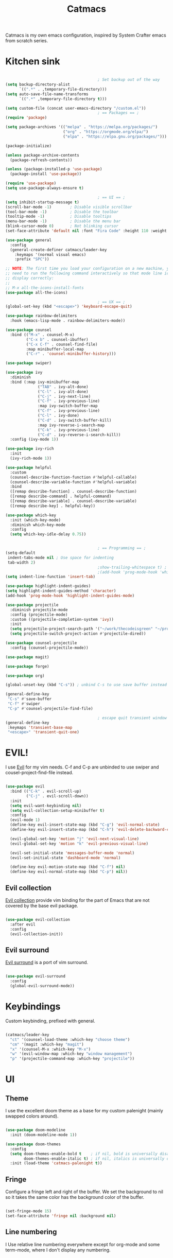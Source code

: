 #+TITLE: Catmacs
#+PROPERTY: header-args:emacs-lisp :tangle ./emacs.d/init.el :mkdirp yes
#+EXPORT_FILE_NAME: README.md

Catmacs is my own emacs configuration, inspired by System Crafter emacs from scratch series.

* Kitchen sink

#+begin_src emacs-lisp

                                          ; Set backup out of the way
  (setq backup-directory-alist
        `((".*" . ,temporary-file-directory)))
  (setq auto-save-file-name-transforms
        `((".*" ,temporary-file-directory t)))

  (setq custom-file (concat user-emacs-directory "/custom.el"))
                                          ; == Packages == ;
  (require 'package)

  (setq package-archives '(("melpa" . "https://melpa.org/packages/")
                           ("org" . "https://orgmode.org/elpa/")
                           ("elpa" . "https://elpa.gnu.org/packages/")))

  (package-initialize)

  (unless package-archive-contents
    (package-refresh-contents))

  (unless (package-installed-p 'use-package)
    (package-install 'use-package))

  (require 'use-package)
  (setq use-package-always-ensure t)

                                          ; == UI == ;
  (setq inhibit-startup-message t)
  (scroll-bar-mode -1)        ; Disable visible scrollbar
  (tool-bar-mode -1)          ; Disable the toolbar
  (tooltip-mode -1)           ; Disable tooltips
  (menu-bar-mode -1)          ; Disable the menu bar
  (blink-cursor-mode 0)       ; Not blinking cursor
  (set-face-attribute 'default nil :font "Fira Code" :height 110 :weight 'semi-bold)

  (use-package general
    :config
    (general-create-definer catmacs/leader-key
      :keymaps '(normal visual emacs)
      :prefix "SPC"))

  ;; NOTE: The first time you load your configuration on a new machine, you'll
  ;; need to run the following command interactively so that mode line icons
  ;; display correctly:
  ;;
  ;; M-x all-the-icons-install-fonts
  (use-package all-the-icons)

                                          ; == UX == ;
  (global-set-key (kbd "<escape>") 'keyboard-escape-quit)

  (use-package rainbow-delimiters
    :hook (emacs-lisp-mode . rainbow-delimiters-mode))

  (use-package counsel
    :bind (("M-x" . counsel-M-x)
           ("C-x b" . counsel-ibuffer)
           ("C-x C-f" . counsel-find-file)
           :map minibuffer-local-map
           ("C-r" . 'counsel-minibuffer-history)))

  (use-package swiper)

  (use-package ivy
    :diminish
    :bind (:map ivy-minibuffer-map
                ("TAB" . ivy-alt-done)
                ("C-l" . ivy-alt-done)
                ("C-j" . ivy-next-line)
                ("C-f" . ivy-previous-line)
                :map ivy-switch-buffer-map
                ("C-f" . ivy-previous-line)
                ("C-l" . ivy-done)
                ("C-d" . ivy-switch-buffer-kill)
                :map ivy-reverse-i-search-map
                ("C-k" . ivy-previous-line)
                ("C-d" . ivy-reverse-i-search-kill))
    :config (ivy-mode 1))

  (use-package ivy-rich
    :init
    (ivy-rich-mode 1))

  (use-package helpful
    :custom
    (counsel-describe-function-function #'helpful-callable)
    (counsel-describe-variable-function #'helpful-variable)
    :bind
    ([remap describe-function] . counsel-describe-function)
    ([remap describe-command] . helpful-command)
    ([remap describe-variable] . counsel-describe-variable)
    ([remap describe-key] . helpful-key))

  (use-package which-key
    :init (which-key-mode)
    :diminish which-key-mode
    :config
    (setq which-key-idle-delay 0.75))


                                          ; == Programming == ;
  (setq-default
   indent-tabs-mode nil ; Use space for indenting
   tab-width 2)
                                          ;show-trailing-whitespace t) ; FIXME only show whitespace in prog mode
                                          ;(add-hook 'prog-mode-hook 'whitepace-mode)
  (setq indent-line-function 'insert-tab)

  (use-package highlight-indent-guides)
  (setq highlight-indent-guides-method 'character)
  (add-hook 'prog-mode-hook 'highlight-indent-guides-mode)

  (use-package projectile
    :diminish projectile-mode
    :config (projectile-mode)
    :custom ((projectile-completion-system 'ivy))
    :init
    (setq projectile-project-search-path '("~/work/thecodeisgreen" "~/prog"))
    (setq projectile-switch-project-action #'projectile-dired))

  (use-package counsel-projectile
    :config (counsel-projectile-mode))

  (use-package magit)

  (use-package forge)

  (use-package org)

  (global-unset-key (kbd "C-s")) ; unbind C-s to use save buffer instead

  (general-define-key
   "C-s" #'save-buffer
   "C-f" #'swiper
   "C-p" #'counsel-projectile-find-file)

                                          ; escape quit transient window
  (general-define-key
   :keymaps 'transient-base-map
   "<escape>" 'transient-quit-one)
#+end_src

* EVIL!
I use [[https://github.com/emacs-evil/evil][Evil]] for my vim needs. C-f and C-p are unbinded to use swiper and cousel-project-find-file instead.

#+begin_src emacs-lisp

  (use-package evil
    :bind (("C-k" . evil-scroll-up)
           ("C-j" . evil-scroll-down))
    :init
    (setq evil-want-keybinding nil)
    (setq evil-collection-setup-minibuffer t)
    :config
    (evil-mode 1)
    (define-key evil-insert-state-map (kbd "C-g") 'evil-normal-state)
    (define-key evil-insert-state-map (kbd "C-h") 'evil-delete-backward-char-and-join)

    (evil-global-set-key 'motion "j" 'evil-next-visual-line)
    (evil-global-set-key 'motion "k" 'evil-previous-visual-line)

    (evil-set-initial-state 'messages-buffer-mode 'normal)
    (evil-set-initial-state 'dashboard-mode 'normal)

    (define-key evil-motion-state-map (kbd "C-f") nil)
    (define-key evil-normal-state-map (kbd "C-p") nil))

#+end_src

** Evil collection
[[https://github.com/emacs-evil/evil-collection][Evil collection]] provide vim binding for the part of Emacs that are not covered by the base evil package.

#+begin_src emacs-lisp

  (use-package evil-collection
    :after evil
    :config
    (evil-collection-init))

#+end_src

** Evil surround
[[https://github.com/emacs-evil/evil-surround][Evil surround]] is a port of vim surround.

#+begin_src emacs-lisp

  (use-package evil-surround
    :config
    (global-evil-surround-mode))

#+end_src

* Keybindings
Custom keybinding, prefixed with general.

#+begin_src emacs-lisp

  (catmacs/leader-key
    "ct" '(counsel-load-theme :which-key "choose theme")
    "cm" '(magit :which-key "magit")
    "x" '(counsel-M-x :which-key "M-x")
    "w" '(evil-window-map :which-key "window management")
    "p" '(projectile-command-map :which-key "projectile"))

#+end_src

* UI
** Theme
I use the excellent doom theme as a base for my custom palenight (mainly swapped colors around).

#+begin_src emacs-lisp

  (use-package doom-modeline
    :init (doom-modeline-mode 1))

  (use-package doom-themes
    :config
    (setq doom-themes-enable-bold t    ; if nil, bold is universally disabled
          doom-themes-enable-italic t) ; if nil, italics is universally disabled
    :init (load-theme 'catmacs-palenight t))

#+end_src

** Fringe
Configure a fringe left and right of the buffer. We set the background to nil so it takes the same color has the background color of the buffer.

#+begin_src emacs-lisp

  (set-fringe-mode 15)
  (set-face-attribute 'fringe nil :background nil)

#+end_src

** Line numbering
I Use relative line numbering everywhere except for org-mode and some term-mode, where I don't display any numbering.

#+begin_src emacs-lisp

  (setq display-line-numbers-type 'relative)

  (global-display-line-numbers-mode t)

  (dolist (mode '(org-mode-hook
                  term-mode-hook
                  shell-mode-hook
                  neotree-mode-hook
                  eshell-mode-hook))
    (add-hook mode (lambda () (display-line-numbers-mode 0))))

#+end_src

** Tabs
[[https://github.com/ema2159/centaur-tabs][Centaur tabs]] is a highly configurable tab plugin

#+begin_src emacs-lisp

  (use-package centaur-tabs
    :demand
    :config
    (setq centaur-tabs-show-new-tab-button nil
     centaur-tabs-style "box"
     centaur-tabs-set-icons t
     centaur-tabs-gray-out-icons 'buffer
     centaur-tabs-set-close-button nil
     centaur-tabs-height 64
     centaur-tabs-set-modified-marker t
     centaur-tabs-cycle-scope 'tabs
     centaur-tabs-set-bar 'over)
    (centaur-tabs-mode t)
    (centaur-tabs-headline-match)
    (centaur-tabs-group-by-projectile-project)
    :bind
    (:map evil-normal-state-map
          ("g t" . centaur-tabs-forward)
          ("g T" . centaur-tabs-backward)))

  (catmacs/leader-key
    "tt" '(centaur-tabs--create-new-tab :which-key "new tab")
    "ts" '(centaur-tabs-counsel-switch-group :which-key "switch tabs group"))

#+end_src

* UX
** Neotree
[[https://github.com/jaypei/emacs-neotree][Neotree]] is a tree plugin inspired by NerdTree for vim

#+begin_src emacs-lisp

  (use-package neotree
    :config
    (setq neo-theme 'icons))


  (catmacs/leader-key
    "n" '(neotree-toggle :which-key "neotree"))

#+end_src

** Avy
[[http://github.com/abo-abo/avy][Avy]] is a easy motion inspired jump anywhere package.

#+begin_src emacs-lisp

  (use-package avy)

  (catmacs/leader-key
    "aa" '(avy-goto-line :which-key "avy line")
    "as" '(avy-goto-char :which-key "avy char")
    "ad" '(avy-goto-word-or-subword-1 :which-key "avy word"))

#+end_src

**  TODO Ace window
** Expand region

#+begin_src emacs-lisp

  (use-package expand-region
    :bind ("C-=" . er/expand-region))

#+end_src

** Yes or no
Respond at the "yes or no" question with just y or n

#+begin_src emacs-lisp

  (fset 'yes-or-no-p 'y-or-n-p)

#+end_src

* Org Mode
** Configuration

#+begin_src emacs-lisp

  (defun catmacs/org-mode-setup ()
    (org-indent-mode 1)
                                          ;(variable-pitch-mode 1)
    (visual-line-mode 1))

  (use-package org
    :hook (org-mode . catmacs/org-mode-setup)
    :config
    (setq org-ellipsis " ▾"))

#+end_src

Adding bash and javascript to the org-babel loaded languages.

#+begin_src emacs-lisp

  (require 'ob-js)
  (org-babel-do-load-languages
   'org-babel-load-languages
   '((shell . t)
     (js . t)))

#+end_src

** Org template
Some shortcuts for the most used language, elisp, sh and javascript. Use it with ~<el~ + ~TAB~ to generate a source block.

#+begin_src emacs-lisp

  (add-to-list 'org-structure-template-alist '("el" . "src emacs-lisp"))
  (add-to-list 'org-structure-template-alist '("sh" . "src sh"))
  (add-to-list 'org-structure-template-alist '("js" . "src javascript"))
  (require 'org-tempo)

#+end_src

** Org bullets
Make bullet prettier.

#+begin_src emacs-lisp

  (use-package org-bullets
    :after org
    :hook (org-mode . org-bullets-mode)
    :custom
    (org-bullets-bullet-list '("◉" "○" "●" "○" "●" "○" "●")))

#+end_src

** Visual fill columns
Add some margin left and right of an org documents.

#+begin_src emacs-lisp
  (defun catmacs/org-mode-visual-fill ()
    (setq visual-fill-column-width 100
          visual-fill-column-center-text t)
    (visual-fill-column-mode 1))

  (use-package visual-fill-column
    :hook (org-mode . catmacs/org-mode-visual-fill))

#+end_src
   
** TODO Async execution
[[https://github.com/astahlman/ob-async][ob-async]]

#+begin_src emacs-lisp

  (use-package ob-async)

#+end_src

org-sh-stream
#+begin_src emacs-lisp

  ;(expand-file-name "ob-shstream.el" "~/emacs.d/lisp/")

  ;(require 'ob-shstream)

#+end_src
* Development
** Language server protocol
IDE features are provided with languages servers and lsp-mode.

*** lsp-mode
lsp-mode connect to language server and give access to code completion, definition, references, refactoring and more.

#+begin_src emacs-lisp

  (defun catmacs/lsp-mode-setup ()
    (lsp-enable-which-key-intgration)
    (setq lsp-headerline-breadcrumb-segments '(path-up-to-project file symbols))
    (lsp-headerline-breadcrumb-mode))

  (use-package lsp-mode
    :commands (lsp lsp-deferred)
    :init (setq lsp-keymap-prefix "C-l")
    :config 
    (lsp-enable-which-key-integration t)
    (define-key lsp-mode-map (kbd "C-l") lsp-command-map)
    :hook ((lsp-mode  catmacs/lsp-mode-setup)
           (rjsx-mode . lsp-deferred)))

#+end_src

*** lsp-ivy

[[https://github.com/emacs-lsp/lsp-ivy][lsp-ivy]] Provide searching for symbol in project
Example of commands:

- =lsp-ivy-workspace-symbol= - Search for a symbol name in the current project workspace
- =lsp-ivy-global-workspace-symbol= - Search for a symbol name in all active project workspaces

#+begin_src emacs-lisp

  (use-package lsp-ivy)

#+end_src

** Languages configuration

*** Elisp
*** Javascript
**** Configuration

To use lsp with javascript, the =typescript-language-server= and =typescript= npm package must be available globally. To install it run:

#+begin_src sh :results replace drawer

  yarn global add typescript typescript-language-server

#+end_src

#+results:

FIXME: try to detect if a js file is jsx or not.
if yes use rjsx
else use js2-mode ?

#+begin_src emacs-lisp

  (use-package rjsx-mode
    :mode ("\\.jsx?$" . rjsx-mode)
    :config (setq js-indent-level 2))

#+end_src

**** Eslint

Run ~eslint --fix~ automatically when saving file.

#+begin_src emacs-lisp
  (defun catmacs/eslint-fix-file ()
    (interactive)
    (call-process-shell-command (concat "eslint --fix " (buffer-file-name))))

  (eval-after-load 'rjsx-mode
    '(add-hook 'rjsx-mode-hook
               (lambda ()
                 (add-hook 'after-save-hook #'catmacs/eslint-fix-file nil t))))

#+end_src

**** TODO Flycheck

**** TODO REPL

look into [[https://github.com/abicky/nodejs-repl.el][nodejs-repl]] 

*** Typescript

**** Configuration

#+begin_src emacs-lisp

  (use-package typescript-mode
    :mode "\\.ts\\'"
    :hook (typescript-mode . lsp-deferred)
    :config
    (setq typescript-indent-level 2))

#+end_src

**** Eslint
As with javascript, we run eslint automatically when saving file

#+begin_src emacs-lisp

  (eval-after-load 'typescript-mode
    '(add-hook 'typescript-mode-hook
               (lambda ()
                 (add-hook 'after-save-hook #'catmacs/eslint-fix-file nil t))))
#+end_src

*** Haskell

#+begin_src emacs-lisp

  (use-package haskell-mode)
  (use-package hindent)
  (setq haskell-process-type 'cabal-new-repl)
  (setq haskell-process-log t)

  (add-hook 'haskell-mode-hook 'haskell-indent-mode)
  (add-hook 'haskell-mode-hook 'interactive-haskell-mode)
  (add-hook 'haskell-mode-hook 'haskell-doc-mode)
  (add-hook 'haskell-mode-hook 'hindent-mode)

#+end_src

*** TODO Purescript

** Company

#+begin_src emacs-lisp

  (use-package company
    :after lsp-mode
    :hook (lsp-mode . company-mode)
    :bind (:map company-active-map
                ("<tab>" . company-complete-common-or-cycle)
                ("RET" . company-complete))
    (:map lsp-mode-map
          ("<tab>" . company-indent-or-complete-common))
    :custom
    (company-minimum-prefix-length 1)
    (company-idle-delay 0.0))

  (use-package company-box
    :hook (company-mode . company-box-mode))

#+end_src

** Flycheck
[[https://flycheck.org][Flycheck]] is a linter that replace Flymake, the built in syntax checker.

#+begin_src emacs-lisp
  (defun catmacs/use-local-eslint ()
    (let* ((root (locate-dominating-file
                  (or (buffer-file-name) default-directory)
                  "node_modules"))
           (eslint (and root
                        (expand-file-name "node_modules/eslint/bin/eslint.js"
                                          root))))
      (when (and eslint (file-executable-p eslint))
        (setq-local flycheck-javascript-eslint-executable eslint))))

  ;(use-package flycheck
  ;  :hook (('after-init-hook #'global-flycheck-mode)
           ;(flycheck-mode catmacs/use-local-eslint))
    ;:config ((setq-default flycheck-disabled-checkers
                           ;(append flycheck-disabled-checkers
                                   ;'(javascript-jshint)))
             ;((flycheck-add-mode 'javascript-eslint 'rjsx-mode))))

#+end_src
